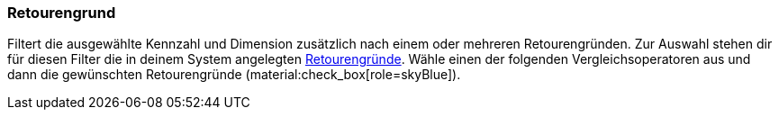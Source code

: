 === Retourengrund

Filtert die ausgewählte Kennzahl und Dimension zusätzlich nach einem oder mehreren Retourengründen.
Zur Auswahl stehen dir für diesen Filter die in deinem System angelegten xref:auftraege:auftraege-verwalten.adoc#400[Retourengründe].
Wähle einen der folgenden Vergleichsoperatoren aus und dann die gewünschten Retourengründe (material:check_box[role=skyBlue]).
